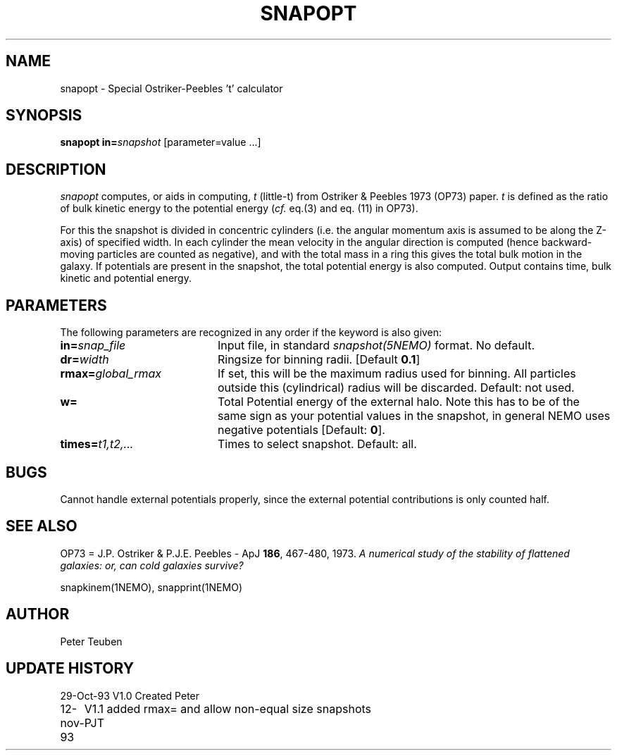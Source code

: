 .TH SNAPOPT 1NEMO "11 November 1993"
.SH NAME
snapopt \- Special Ostriker-Peebles 't' calculator
.SH SYNOPSIS
\fBsnapopt\fP \fBin=\fP\fIsnapshot\fP [parameter=value ...]
.SH DESCRIPTION
\fIsnapopt\fP computes, or aids in computing, \fIt\fP (little-t) from
Ostriker & Peebles 1973 (OP73) paper.
\fIt\fP  is
defined as the ratio of bulk kinetic energy to the potential
energy (\fIcf.\fP eq.(3) and eq. (11) in OP73).
.PP
For this the snapshot is divided in concentric 
cylinders (i.e. the angular momentum
axis is assumed to be along the Z-axis) of specified width.
In each cylinder the mean velocity in the angular direction
is computed (hence backward-moving particles are counted
as negative), and with the total mass in a ring this gives the
total bulk motion in the galaxy. If potentials are present in 
the snapshot, the total potential energy is also computed.
Output contains time, bulk kinetic and potential energy.
.SH PARAMETERS
The following parameters are recognized in any order if the keyword
is also given:
.TP 20
\fBin=\fP\fIsnap_file\fP
Input file, in standard \fIsnapshot(5NEMO)\fP format.
No default.
.TP
\fBdr=\fP\fIwidth\fP
Ringsize for binning radii.
[Default \fB0.1\fP]
.TP
\fBrmax=\fP\fIglobal_rmax\fP
If set, this will be the maximum radius used for binning. All particles
outside this (cylindrical) radius will be discarded.
Default: not used.
.TP
\fBw=\fP
Total Potential energy of the external halo. Note this has to be 
of the same sign as your potential values in the snapshot, in 
general NEMO uses negative potentials
[Default: \fB0\fP].
.TP
\fBtimes=\fP\fIt1,t2,...\fP
Times to select snapshot. 
Default: all.
.SH BUGS
Cannot handle external potentials properly, since the external
potential contributions is only counted half.
.SH SEE ALSO
OP73 = J.P. Ostriker & P.J.E. Peebles - ApJ \fB186\fP, 467-480, 1973.
\fIA numerical study of the stability of flattened galaxies: or,
can cold galaxies survive?\fP
.PP
snapkinem(1NEMO), snapprint(1NEMO)
.SH AUTHOR
Peter Teuben
.SH UPDATE HISTORY
.nf
.ta +1.0i +4.0i
29-Oct-93	V1.0 Created     	Peter
12-nov-93	V1.1 added rmax= and allow non-equal size snapshots 	PJT
.fi
